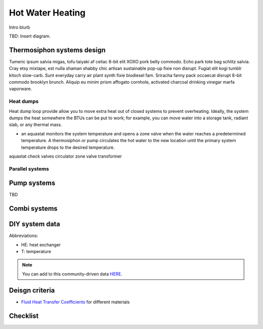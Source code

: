 ************************************************
Hot Water Heating
************************************************

Intro blurb

TBD: Insert diagram. 

.. image:: images/uc2.gif



Thermosiphon systems design
=================================

Tumeric ipsum salvia migas, tofu taiyaki af celiac 8-bit elit XOXO pork belly commodo. Echo park tote bag schlitz salvia. Cray etsy mixtape, est nulla shaman shabby chic artisan sustainable pop-up fixie non disrupt. Fugiat elit kogi tumblr kitsch slow-carb. Sunt everyday carry air plant synth fixie biodiesel fam. Sriracha fanny pack occaecat disrupt 8-bit commodo brooklyn brunch. Aliquip eu minim prism affogato cornhole, activated charcoal drinking vinegar marfa vaporware.



Heat dumps
------------------

Heat dump loop provide allow you to move  extra heat out of closed systems to prevent overheating. Ideally, the system dumps the heat somewhere the BTUs can be put to work; for example, you can move water into a storage tank, radiant slab, or any thermal mass. 

* an aquastat monitors the system temperature and opens a zone valve when the water reaches a predetermined temperature. A thermosiphon or pump circulates the hot water to the new location until the primary system temperature drops to the desired temperature. 

aquastat
check valves
circulator
zone valve
transformer


Parallel systems
----------------------


Pump systems
=================

TBD

Combi systems
======================

DIY system data
======================

Abbreviations: 

* HE: heat exchanger
* T: temperature

.. note:: You can add to this community-driven data `HERE <https://docs.google.com/spreadsheets/d/1eWYenST053I1x_S2MtTqCKsKO1SRwC8pt_MnqqW-FtU/edit#gid=1959053451>`_. 

.. raw:: html

  <iframe src="https://docs.google.com/spreadsheets/d/e/2PACX-1vTvTytxTRwKBeVT1u6P3y8yG6aZ93cA6MRiDzPmxVeAPst1XSA6X2AJyPfLJSRsjkvbrtjIuZtal48V/pubhtml?gid=1959053451&amp;single=true&amp;widget=true&amp;headers=false"  width="1100" height="400"></iframe>


Deisgn criteria
====================

* `Fluid Heat Transfer Coefficients <https://www.engineeringtoolbox.com/overall-heat-transfer-coefficients-d_284.html>`_ for different materials

Checklist
=====================
